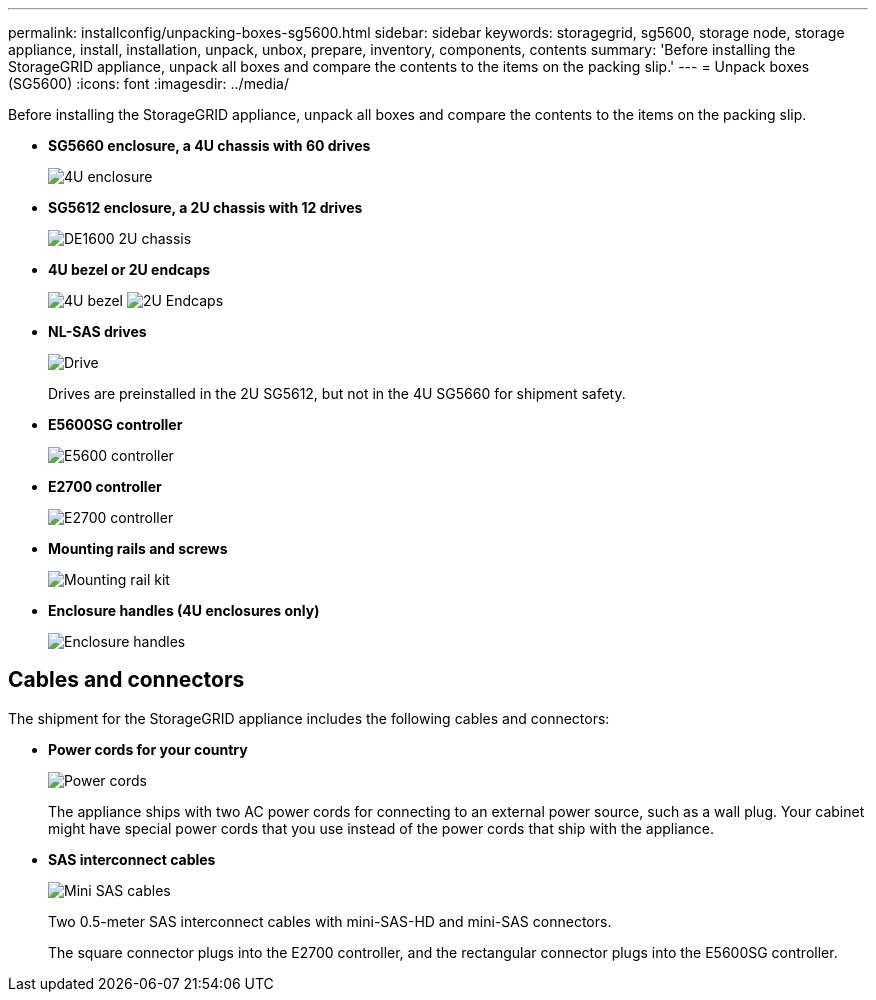 ---
permalink: installconfig/unpacking-boxes-sg5600.html
sidebar: sidebar
keywords: storagegrid, sg5600, storage node, storage appliance, install, installation, unpack, unbox, prepare, inventory, components, contents 
summary: 'Before installing the StorageGRID appliance, unpack all boxes and compare the contents to the items on the packing slip.'
---
= Unpack boxes (SG5600)
:icons: font
:imagesdir: ../media/

[.lead]
Before installing the StorageGRID appliance, unpack all boxes and compare the contents to the items on the packing slip.

* *SG5660 enclosure, a 4U chassis with 60 drives*
+
image::../media/appliance_enclosure.gif[4U enclosure]

* *SG5612 enclosure, a 2U chassis with 12 drives*
+
image::../media/appliance_enclosure_2u.gif[DE1600 2U chassis]

* *4U bezel or 2U endcaps*
+
image:../media/appliance_bezel.gif[4U bezel] image:../media/appliance_bezel_2u_endcaps.gif[2U Endcaps]

* *NL-SAS drives*
+
image::../media/appliance_drive.gif[Drive]
+
Drives are preinstalled in the 2U SG5612, but not in the 4U SG5660 for shipment safety.

* *E5600SG controller*
+
image::../media/sga_controller_5600_diagram.gif[E5600 controller]

* *E2700 controller*
+
image::../media/sga_controller_2700_diagram.gif[E2700 controller]

* *Mounting rails and screws*
+
image::../media/appliance_mounting_rail_kit.png[Mounting rail kit]

* *Enclosure handles (4U enclosures only)*
+
image::../media/appliance_enclosure_handles.gif[Enclosure handles]

== Cables and connectors

The shipment for the StorageGRID appliance includes the following cables and connectors:

* *Power cords for your country*
+
image::../media/appliance_power_cords.gif[Power cords]
+
The appliance ships with two AC power cords for connecting to an external power source, such as a wall plug. Your cabinet might have special power cords that you use instead of the power cords that ship with the appliance.

* *SAS interconnect cables*
+
image::../media/appliance_mini_sas_cables.gif[Mini SAS cables]
+
Two 0.5-meter SAS interconnect cables with mini-SAS-HD and mini-SAS connectors.
+
The square connector plugs into the E2700 controller, and the rectangular connector plugs into the E5600SG controller.
